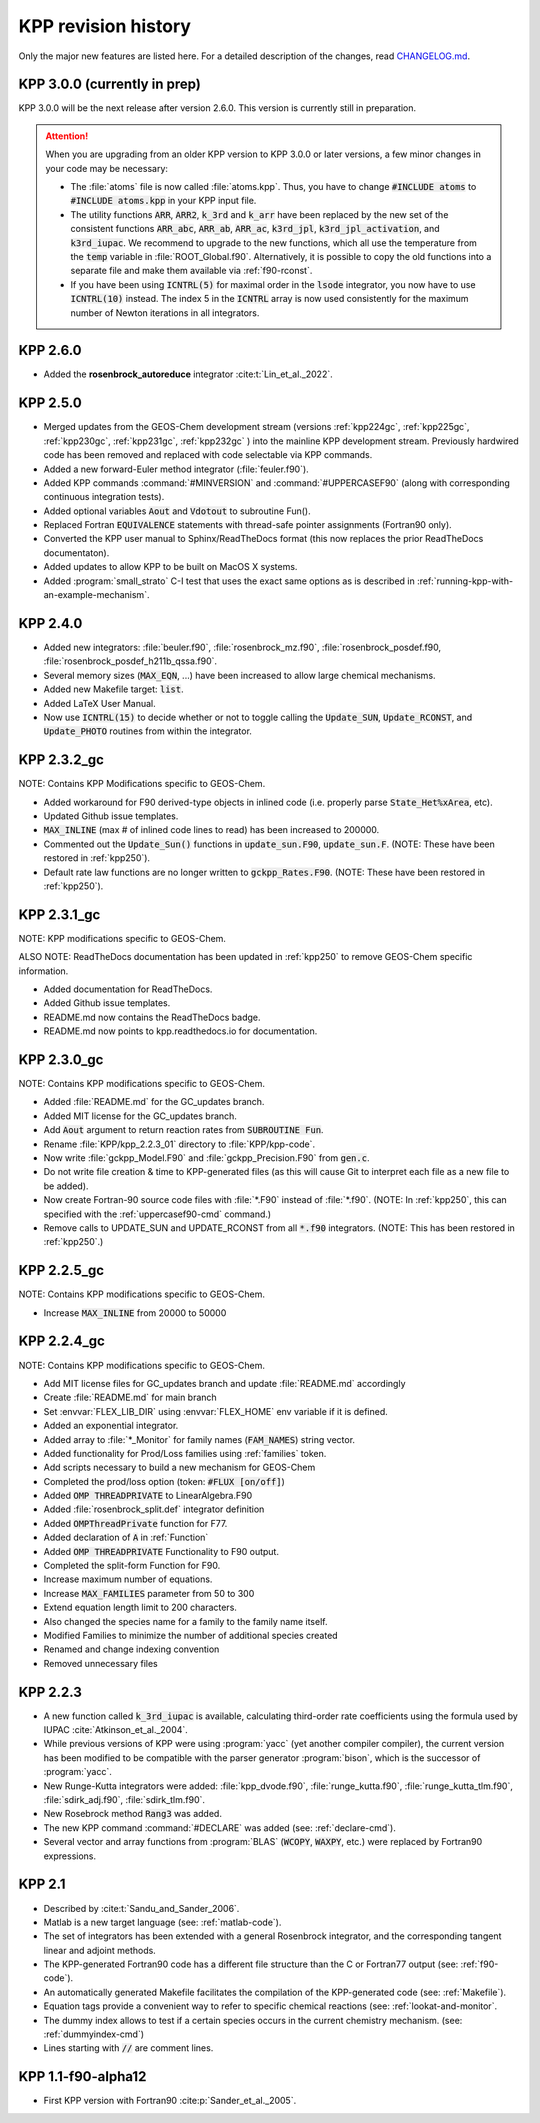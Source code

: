 .. _kpp-revision-history:

####################
KPP revision history
####################

Only the major new features are listed here. For a detailed description
of the changes, read `CHANGELOG.md
<https://github.com/KineticPreProcessor/KPP/blob/main/CHANGELOG.md>`_.

.. _kpp300:

=============================
KPP 3.0.0 (currently in prep)
=============================

KPP 3.0.0 will be the next release after version 2.6.0. This version
is currently still in preparation.

.. attention::

   When you are upgrading from an older KPP version to KPP 3.0.0 or later
   versions, a few minor changes in your code may be necessary:

   - The :file:`atoms` file is now called :file:`atoms.kpp`. Thus, you have
     to change :code:`#INCLUDE atoms` to :code:`#INCLUDE atoms.kpp` in your
     KPP input file.

   - The utility functions :code:`ARR`, :code:`ARR2`, :code:`k_3rd` and
     :code:`k_arr` have been replaced by the new set of the consistent
     functions :code:`ARR_abc`, :code:`ARR_ab`, :code:`ARR_ac`,
     :code:`k3rd_jpl`, :code:`k3rd_jpl_activation`, and
     :code:`k3rd_iupac`. We recommend to upgrade to the new functions,
     which all use the temperature from the :code:`temp` variable in
     :file:`ROOT_Global.f90`. Alternatively, it is possible to copy the
     old functions into a separate file and make them available via
     :ref:`f90-rconst`.

   - If you have been using :code:`ICNTRL(5)` for maximal order in the
     :code:`lsode` integrator, you now have to use :code:`ICNTRL(10)`
     instead. The index 5 in the :code:`ICNTRL` array is now used
     consistently for the maximum number of Newton iterations in all
     integrators.

.. _kpp260:

=========
KPP 2.6.0
=========

- Added the **rosenbrock_autoreduce** integrator :cite:t:`Lin_et_al._2022`.

.. _kpp250:

=========
KPP 2.5.0
=========

- Merged updates from the GEOS-Chem development stream (versions
  :ref:`kpp224gc`, :ref:`kpp225gc`, :ref:`kpp230gc`, :ref:`kpp231gc`,
  :ref:`kpp232gc` ) into the mainline KPP development
  stream.  Previously hardwired code has been removed and replaced
  with code selectable via KPP commands.

- Added a new forward-Euler method integrator (:file:`feuler.f90`).

- Added KPP commands :command:`#MINVERSION` and :command:`#UPPERCASEF90`
  (along with corresponding continuous integration tests).

- Added optional variables :code:`Aout` and :code:`Vdotout`
  to subroutine Fun().

- Replaced Fortran :code:`EQUIVALENCE` statements with thread-safe pointer
  assignments (Fortran90 only).

- Converted the KPP user manual to Sphinx/ReadTheDocs format (this now
  replaces the prior ReadTheDocs documentaton).

- Added updates to allow KPP to be built on MacOS X systems.

- Added :program:`small_strato` C-I test that uses the exact same
  options as is described in :ref:`running-kpp-with-an-example-mechanism`.

.. _kpp240:

=========
KPP 2.4.0
=========

- Added new integrators: :file:`beuler.f90`, :file:`rosenbrock_mz.f90`,
  :file:`rosenbrock_posdef.f90,  :file:`rosenbrock_posdef_h211b_qssa.f90`.

- Several memory sizes (:code:`MAX_EQN`, ...) have been increased to
  allow large chemical mechanisms.

- Added new Makefile target: :code:`list`.

- Added LaTeX User Manual.

- Now use :code:`ICNTRL(15)` to decide whether or not to toggle calling the
  :code:`Update_SUN`, :code:`Update_RCONST`, and :code:`Update_PHOTO`
  routines from within the integrator.

.. _kpp232gc:

============
KPP 2.3.2_gc
============

NOTE: Contains KPP Modifications specific to GEOS-Chem.

- Added workaround for F90 derived-type objects in inlined code
  (i.e. properly parse :code:`State_Het%xArea`, etc).

- Updated Github issue templates.

- :code:`MAX_INLINE` (max # of inlined code lines to read) has been
  increased to 200000.

- Commented out the :code:`Update_Sun()` functions in :code:`update_sun.F90`,
  :code:`update_sun.F`. (NOTE: These have been restored in
  :ref:`kpp250`).

- Default rate law functions are no longer written to :code:`gckpp_Rates.F90`.
  (NOTE: These have been restored in :ref:`kpp250`).

.. _kpp231gc:

============
KPP 2.3.1_gc
============

NOTE: KPP modifications specific to GEOS-Chem.

ALSO NOTE: ReadTheDocs documentation has been updated in :ref:`kpp250`
to remove GEOS-Chem specific information.

- Added documentation for ReadTheDocs.

- Added Github issue templates.

- README.md now contains the ReadTheDocs badge.

- README.md now points to kpp.readthedocs.io for documentation.

.. _kpp230gc:

============
KPP 2.3.0_gc
============

NOTE: Contains KPP modifications specific to GEOS-Chem.

- Added :file:`README.md` for the GC_updates branch.

- Added MIT license for the GC_updates branch.

- Add :code:`Aout` argument to return reaction rates from
  :code:`SUBROUTINE Fun`.

- Rename :file:`KPP/kpp_2.2.3_01` directory to :file:`KPP/kpp-code`.

- Now write :file:`gckpp_Model.F90` and :file:`gckpp_Precision.F90`
  from :code:`gen.c`.

- Do not write file creation & time to KPP-generated files (as this
  will cause Git to interpret each file as a new file to be added).

- Now create Fortran-90 source code files with :file:`*.F90` instead
  of :file:`*.f90`. (NOTE: In :ref:`kpp250`, this can specified with
  the :ref:`uppercasef90-cmd` command.)

- Remove calls to UPDATE_SUN and UPDATE_RCONST from all :code:`*.f90`
  integrators. (NOTE: This has been restored in :ref:`kpp250`.)

.. _kpp225gc:

============
KPP 2.2.5_gc
============

NOTE: Contains KPP modifications specific to GEOS-Chem.

- Increase :code:`MAX_INLINE` from 20000 to 50000

.. _kpp224gc:

============
KPP 2.2.4_gc
============

NOTE: Contains KPP modifications specific to GEOS-Chem.

- Add MIT license files for GC_updates branch and update
  :file:`README.md` accordingly

- Create :file:`README.md` for main branch

- Set :envvar:`FLEX_LIB_DIR` using :envvar:`FLEX_HOME` env variable if
  it is defined.

- Added an exponential integrator.

- Added array to :file:`*_Monitor` for family names
  (:code:`FAM_NAMES`) string vector.

- Added functionality for Prod/Loss families using :ref:`families` token.

- Add scripts necessary to build a new mechanism for GEOS-Chem

- Completed the prod/loss option (token: :code:`#FLUX [on/off]`)

- Added :code:`OMP THREADPRIVATE` to LinearAlgebra.F90

- Added :file:`rosenbrock_split.def` integrator definition

- Added :code:`OMPThreadPrivate` function for F77.

- Added declaration of :code:`A` in :ref:`Function`

- Added :code:`OMP THREADPRIVATE` Functionality to F90 output.

- Completed the split-form Function for F90.

- Increase maximum number of equations.

- Increase :code:`MAX_FAMILIES` parameter from 50 to 300

- Extend equation length limit to 200 characters.

- Also changed the species name for a family to the family name itself.

- Modified Families to minimize the number of additional species created

- Renamed and change indexing convention

- Removed unnecessary files

.. _kpp223:

=========
KPP 2.2.3
=========

- A new function called :code:`k_3rd_iupac` is available, calculating
  third-order rate coefficients using the formula used by IUPAC
  :cite:`Atkinson_et_al._2004`.

- While previous versions of KPP were using :program:`yacc` (yet another
  compiler compiler), the current version has been modified to be
  compatible with the parser generator :program:`bison`, which is the
  successor of :program:`yacc`.

- New Runge-Kutta integrators were added: :file:`kpp_dvode.f90`,
  :file:`runge_kutta.f90`, :file:`runge_kutta_tlm.f90`,
  :file:`sdirk_adj.f90`, :file:`sdirk_tlm.f90`.

- New Rosebrock method :code:`Rang3` was added.

- The new KPP command :command:`#DECLARE` was added (see:
  :ref:`declare-cmd`).

- Several vector and array functions from :program:`BLAS` (:code:`WCOPY`,
  :code:`WAXPY`, etc.) were replaced by Fortran90 expressions.

.. _kpp21:

=======
KPP 2.1
=======

- Described by :cite:t:`Sandu_and_Sander_2006`.

- Matlab is a new target language (see: :ref:`matlab-code`).

- The set of integrators has been extended with a general Rosenbrock
  integrator, and the corresponding tangent linear and adjoint methods.

- The KPP-generated Fortran90 code has a different file structure than
  the C or Fortran77 output (see: :ref:`f90-code`).

- An automatically generated Makefile facilitates the compilation of
  the KPP-generated code (see: :ref:`Makefile`).

- Equation tags provide a convenient way to refer to specific chemical
  reactions (see: :ref:`lookat-and-monitor`.

- The dummy index allows to test if a certain species occurs in the
  current chemistry mechanism. (see: :ref:`dummyindex-cmd`)

- Lines starting with :code:`//` are comment lines.

===================
KPP 1.1-f90-alpha12
===================

- First KPP version with Fortran90 :cite:p:`Sander_et_al._2005`.
